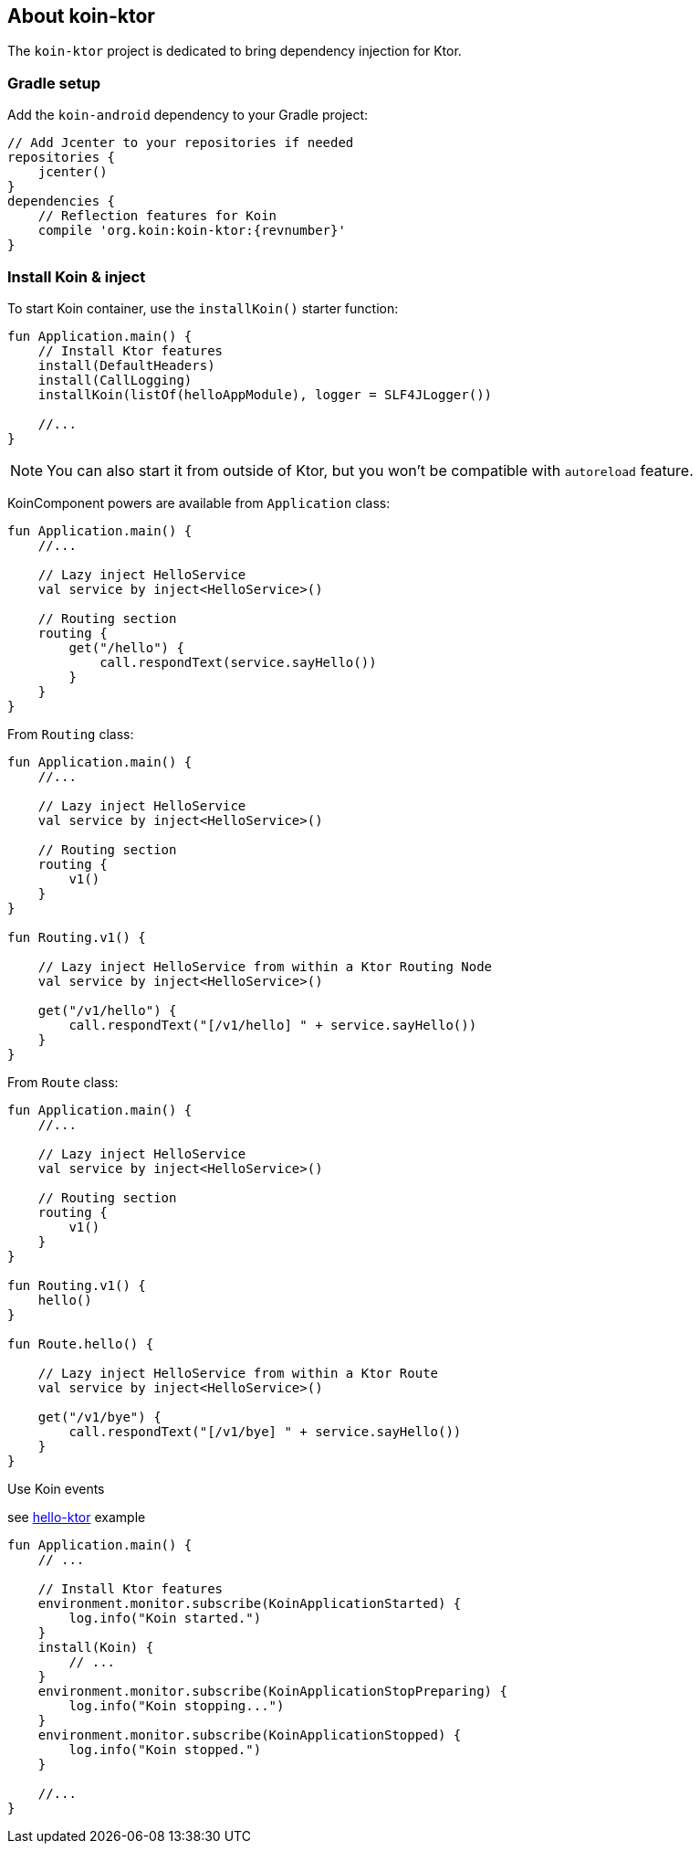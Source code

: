 == About koin-ktor

The `koin-ktor` project is dedicated to bring dependency injection for Ktor.

=== Gradle setup

Add the `koin-android` dependency to your Gradle project:

[source,gradle,subs="attributes"]
----
// Add Jcenter to your repositories if needed
repositories {
    jcenter()
}
dependencies {
    // Reflection features for Koin
    compile 'org.koin:koin-ktor:{revnumber}'
}
----

=== Install Koin & inject

To start Koin container, use the `installKoin()` starter function:

[source,kotlin]
----
fun Application.main() {
    // Install Ktor features
    install(DefaultHeaders)
    install(CallLogging)
    installKoin(listOf(helloAppModule), logger = SLF4JLogger())

    //...
}
----

[NOTE]
====
You can also start it from outside of Ktor, but you won't be compatible with `autoreload` feature.
====

KoinComponent powers are available from `Application` class:

[source,kotlin]
----
fun Application.main() {
    //...

    // Lazy inject HelloService
    val service by inject<HelloService>()

    // Routing section
    routing {
        get("/hello") {
            call.respondText(service.sayHello())
        }
    }
}
----

From `Routing` class:

[source,kotlin]
----
fun Application.main() {
    //...

    // Lazy inject HelloService
    val service by inject<HelloService>()

    // Routing section
    routing {
        v1()
    }
}

fun Routing.v1() {

    // Lazy inject HelloService from within a Ktor Routing Node
    val service by inject<HelloService>()

    get("/v1/hello") {
        call.respondText("[/v1/hello] " + service.sayHello())
    }
}

----


From `Route` class:

[source,kotlin]
----
fun Application.main() {
    //...

    // Lazy inject HelloService
    val service by inject<HelloService>()

    // Routing section
    routing {
        v1()
    }
}

fun Routing.v1() {
    hello()
}

fun Route.hello() {

    // Lazy inject HelloService from within a Ktor Route
    val service by inject<HelloService>()

    get("/v1/bye") {
        call.respondText("[/v1/bye] " + service.sayHello())
    }
}

----


Use Koin events

see link:++../../../examples/hello-ktor++[hello-ktor] example

[source,kotlin]
----
fun Application.main() {
    // ...

    // Install Ktor features
    environment.monitor.subscribe(KoinApplicationStarted) {
        log.info("Koin started.")
    }
    install(Koin) {
        // ...
    }
    environment.monitor.subscribe(KoinApplicationStopPreparing) {
        log.info("Koin stopping...")
    }
    environment.monitor.subscribe(KoinApplicationStopped) {
        log.info("Koin stopped.")
    }

    //...
}

----


